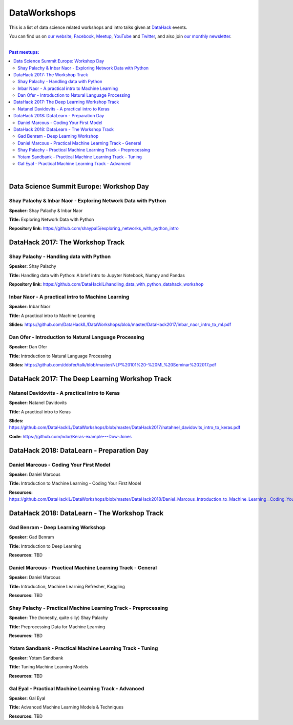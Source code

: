 DataWorkshops
#############


This is a list of data science related workshops and intro talks given at `DataHack <http://datahack-il.com/>`_ events.

You can find us on `our website <http://datahack-il.com/>`_, `Facebook <https://www.facebook.com/datahackil/>`_, `Meetup <https://www.meetup.com/DataHack/>`_, `YouTube <https://www.youtube.com/channel/UCdR7G8Yeh52LK1AvfFaEsqQ>`_ and `Twitter <https://twitter.com/DataHackIL/>`_, and also join `our monthly newsletter <https://mailchi.mp/2c67d69eb667/datahack-newsletter>`_. 

|

.. contents:: **Past meetups:**

.. section-numbering:

|


Data Science Summit Europe: Workshop Day
========================================

Shay Palachy & Inbar Naor - Exploring Network Data with Python
--------------------------------------------------------------

**Speaker:** Shay Palachy & Inbar Naor

**Title:** Exploring Network Data with Python

**Repository link:** https://github.com/shaypal5/exploring_networks_with_python_intro


DataHack 2017: The Workshop Track
=================================

Shay Palachy - Handling data with Python
----------------------------------------

**Speaker:** Shay Palachy

**Title:** Handling data with Python: A brief intro to Jupyter Notebook, Numpy and Pandas

**Repository link:** https://github.com/DataHackIL/handling_data_with_python_datahack_workshop


Inbar Naor - A practical intro to Machine Learning
--------------------------------------------------

**Speaker:** Inbar Naor

**Title:** A practical intro to Machine Learning

**Slides:** https://github.com/DataHackIL/DataWorkshops/blob/master/DataHack2017/inbar_naor_intro_to_ml.pdf


Dan Ofer - Introduction to Natural Language Processing
------------------------------------------------------

**Speaker:** Dan Ofer

**Title:** Introduction to Natural Language Processing

**Slides:** https://github.com/ddofer/talk/blob/master/NLP%20101%20-%20ML%20Seminar%202017.pdf


DataHack 2017: The Deep Learning Workshop Track
===============================================


Natanel Davidovits - A practical intro to Keras
--------------------------------------------------

**Speaker:** Natanel Davidovits

**Title:** A practical intro to Keras

**Slides:** https://github.com/DataHackIL/DataWorkshops/blob/master/DataHack2017/natahnel_davidovits_intro_to_keras.pdf

**Code:** https://github.com/ndor/Keras-example---Dow-Jones


DataHack 2018: DataLearn - Preparation Day
==========================================

Daniel Marcous - Coding Your First Model
----------------------------------------

**Speaker:** Daniel Marcous

**Title:** Introduction to Machine Learning - Coding Your First Model

**Resources:** https://github.com/DataHackIL/DataWorkshops/blob/master/DataHack2018/Daniel_Marcous_Introduction_to_Machine_Learning__Coding_Your_First_Model.pdf


DataHack 2018: DataLearn - The Workshop Track
==========================================

Gad Benram - Deep Learning Workshop
-----------------------------------

**Speaker:** Gad Benram

**Title:** Introduction to Deep Learning

**Resources:** TBD


Daniel Marcous - Practical Machine Learning Track - General
-----------------------------------------------------------

**Speaker:** Daniel Marcous

**Title:** Introduction, Machine Learning Refresher, Kaggling

**Resources:** TBD


Shay Palachy - Practical Machine Learning Track - Preprocessing
------------------------------------------------------

**Speaker:** The (honestly, quite silly) Shay Palachy

**Title:** Preprocessing Data for Machine Learning

**Resources:** TBD


Yotam Sandbank - Practical Machine Learning Track - Tuning
----------------------------------------------------------

**Speaker:** Yotam Sandbank

**Title:** Tuning Machine Learning Models

**Resources:** TBD


Gal Eyal - Practical Machine Learning Track - Advanced
------------------------------------------------------

**Speaker:** Gal Eyal

**Title:** Advanced Machine Learning Models & Techniques

**Resources:** TBD

